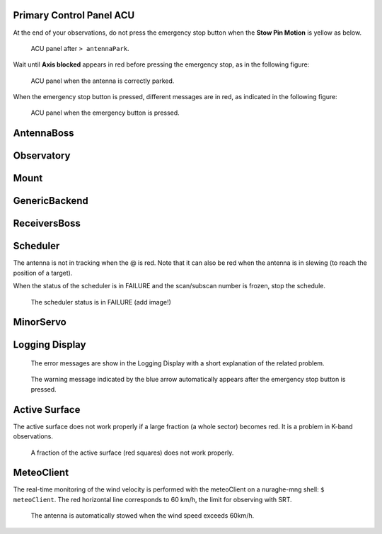 .. SRT procedures documentation master file, created by
   sphinx-quickstart on Mon Aug  7 16:44:28 2017.
   You can adapt this file completely to your liking, but it should at least
   contain the root `toctree` directive.


Primary Control Panel ACU
=========================

At the end of your observations, do not press the emergency stop button when
the **Stow Pin Motion** is yellow as below.

        .. _srt_ACU_stowpin:

    	.. figure:: srt_ACU_stowpin.png
	   :align: center

           ACU panel after ``> antennaPark``.


Wait until **Axis blocked** appears in red before pressing the emergency stop, as in the following figure:

        .. _srt_ACU_axis_blocked:

    	.. figure:: srt_ACU_axis_blocked.png
	   :align: center

           ACU panel when the antenna is correctly parked.


When the emergency stop button is pressed, different messages are in red,
as indicated in the following figure:

        .. _srt_ACU_redbutton:

        .. figure:: srt_ACU_redbutton.png
	   :align: center

           ACU panel when the emergency button is pressed.




AntennaBoss
============


Observatory
============


Mount
======




GenericBackend
==============


ReceiversBoss
=============


Scheduler
==========

The antenna is not in tracking when the @ is red.
Note that it can also be red when the antenna is in slewing (to reach
the position of a target).

When the status of the scheduler is in FAILURE and the scan/subscan
number is frozen, stop the schedule.

        .. _srt_scheduler_failure:

     	.. figure:: srt_scheduler_failure.png
	   :align: center

           The scheduler status is in FAILURE (add image!)


MinorServo
===========




Logging Display
===============

        .. _jlog-err:

     	.. figure:: jlog-err.png
	   :align: center

           The error messages are show in the Logging Display with a short explanation of the related problem.


        .. _log_emergency_stop:

    	.. figure:: log_emergency_stop.png
	   :align: center

           The warning message indicated by the blue arrow automatically appears after the emergency stop button is pressed.
	   
	   
Active Surface
===============

The active surface does not work properly if a large fraction (a whole sector) becomes red. It is a problem in K-band observations.

        .. _srt_AS-fraction-red:

     	.. figure:: AS-fraction-red.png
	   :align: center

           A fraction of the active surface (red squares) does not work properly.



MeteoClient
===========

The real-time monitoring of the wind velocity is performed with the
meteoClient on a nuraghe-mng shell: ``$ meteoClient``. The red
horizontal line corresponds to 60 km/h, the limit for observing with
SRT.

        .. _srt_windspeed:

     	.. figure:: srt_windspeed.png
	   :align: center

           The antenna is automatically stowed when the wind speed
           exceeds 60km/h.
